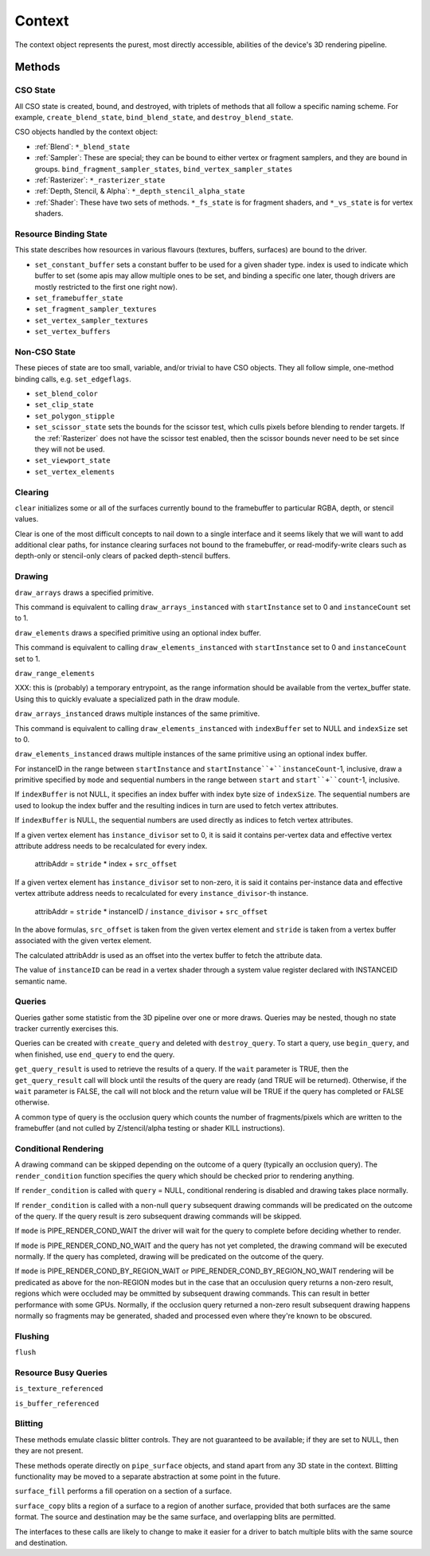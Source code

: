 Context
=======

The context object represents the purest, most directly accessible, abilities
of the device's 3D rendering pipeline.

Methods
-------

CSO State
^^^^^^^^^

All CSO state is created, bound, and destroyed, with triplets of methods that
all follow a specific naming scheme. For example, ``create_blend_state``,
``bind_blend_state``, and ``destroy_blend_state``.

CSO objects handled by the context object:

* :ref:`Blend`: ``*_blend_state``
* :ref:`Sampler`: These are special; they can be bound to either vertex or
  fragment samplers, and they are bound in groups.
  ``bind_fragment_sampler_states``, ``bind_vertex_sampler_states``
* :ref:`Rasterizer`: ``*_rasterizer_state``
* :ref:`Depth, Stencil, & Alpha`: ``*_depth_stencil_alpha_state``
* :ref:`Shader`: These have two sets of methods. ``*_fs_state`` is for
  fragment shaders, and ``*_vs_state`` is for vertex shaders.


Resource Binding State
^^^^^^^^^^^^^^^^^^^^^^

This state describes how resources in various flavours (textures,
buffers, surfaces) are bound to the driver.


* ``set_constant_buffer`` sets a constant buffer to be used for a given shader
  type. index is used to indicate which buffer to set (some apis may allow
  multiple ones to be set, and binding a specific one later, though drivers
  are mostly restricted to the first one right now).

* ``set_framebuffer_state``
* ``set_fragment_sampler_textures``
* ``set_vertex_sampler_textures``
* ``set_vertex_buffers``


Non-CSO State
^^^^^^^^^^^^^

These pieces of state are too small, variable, and/or trivial to have CSO
objects. They all follow simple, one-method binding calls, e.g.
``set_edgeflags``.

* ``set_blend_color``
* ``set_clip_state``
* ``set_polygon_stipple``
* ``set_scissor_state`` sets the bounds for the scissor test, which culls
  pixels before blending to render targets. If the :ref:`Rasterizer` does
  not have the scissor test enabled, then the scissor bounds never need to
  be set since they will not be used.
* ``set_viewport_state``
* ``set_vertex_elements``


Clearing
^^^^^^^^

``clear`` initializes some or all of the surfaces currently bound to
the framebuffer to particular RGBA, depth, or stencil values.

Clear is one of the most difficult concepts to nail down to a single
interface and it seems likely that we will want to add additional
clear paths, for instance clearing surfaces not bound to the
framebuffer, or read-modify-write clears such as depth-only or
stencil-only clears of packed depth-stencil buffers.  


Drawing
^^^^^^^

``draw_arrays`` draws a specified primitive.

This command is equivalent to calling ``draw_arrays_instanced``
with ``startInstance`` set to 0 and ``instanceCount`` set to 1.

``draw_elements`` draws a specified primitive using an optional
index buffer.

This command is equivalent to calling ``draw_elements_instanced``
with ``startInstance`` set to 0 and ``instanceCount`` set to 1.

``draw_range_elements``

XXX: this is (probably) a temporary entrypoint, as the range
information should be available from the vertex_buffer state.
Using this to quickly evaluate a specialized path in the draw
module.

``draw_arrays_instanced`` draws multiple instances of the same primitive.

This command is equivalent to calling ``draw_elements_instanced``
with ``indexBuffer`` set to NULL and ``indexSize`` set to 0.

``draw_elements_instanced`` draws multiple instances of the same primitive
using an optional index buffer.

For instanceID in the range between ``startInstance``
and ``startInstance``+``instanceCount``-1, inclusive, draw a primitive
specified by ``mode`` and sequential numbers in the range between ``start``
and ``start``+``count``-1, inclusive.

If ``indexBuffer`` is not NULL, it specifies an index buffer with index
byte size of ``indexSize``. The sequential numbers are used to lookup
the index buffer and the resulting indices in turn are used to fetch
vertex attributes.

If ``indexBuffer`` is NULL, the sequential numbers are used directly
as indices to fetch vertex attributes.

If a given vertex element has ``instance_divisor`` set to 0, it is said
it contains per-vertex data and effective vertex attribute address needs
to be recalculated for every index.

  attribAddr = ``stride`` * index + ``src_offset``

If a given vertex element has ``instance_divisor`` set to non-zero,
it is said it contains per-instance data and effective vertex attribute
address needs to recalculated for every ``instance_divisor``-th instance.

  attribAddr = ``stride`` * instanceID / ``instance_divisor`` + ``src_offset``

In the above formulas, ``src_offset`` is taken from the given vertex element
and ``stride`` is taken from a vertex buffer associated with the given
vertex element.

The calculated attribAddr is used as an offset into the vertex buffer to
fetch the attribute data.

The value of ``instanceID`` can be read in a vertex shader through a system
value register declared with INSTANCEID semantic name.


Queries
^^^^^^^

Queries gather some statistic from the 3D pipeline over one or more
draws.  Queries may be nested, though no state tracker currently
exercises this.  

Queries can be created with ``create_query`` and deleted with
``destroy_query``. To start a query, use ``begin_query``, and when finished,
use ``end_query`` to end the query.

``get_query_result`` is used to retrieve the results of a query.  If
the ``wait`` parameter is TRUE, then the ``get_query_result`` call
will block until the results of the query are ready (and TRUE will be
returned).  Otherwise, if the ``wait`` parameter is FALSE, the call
will not block and the return value will be TRUE if the query has
completed or FALSE otherwise.

A common type of query is the occlusion query which counts the number of
fragments/pixels which are written to the framebuffer (and not culled by
Z/stencil/alpha testing or shader KILL instructions).


Conditional Rendering
^^^^^^^^^^^^^^^^^^^^^

A drawing command can be skipped depending on the outcome of a query
(typically an occlusion query).  The ``render_condition`` function specifies
the query which should be checked prior to rendering anything.

If ``render_condition`` is called with ``query`` = NULL, conditional
rendering is disabled and drawing takes place normally.

If ``render_condition`` is called with a non-null ``query`` subsequent
drawing commands will be predicated on the outcome of the query.  If
the query result is zero subsequent drawing commands will be skipped.

If ``mode`` is PIPE_RENDER_COND_WAIT the driver will wait for the
query to complete before deciding whether to render.

If ``mode`` is PIPE_RENDER_COND_NO_WAIT and the query has not yet
completed, the drawing command will be executed normally.  If the query
has completed, drawing will be predicated on the outcome of the query.

If ``mode`` is PIPE_RENDER_COND_BY_REGION_WAIT or
PIPE_RENDER_COND_BY_REGION_NO_WAIT rendering will be predicated as above
for the non-REGION modes but in the case that an occulusion query returns
a non-zero result, regions which were occluded may be ommitted by subsequent
drawing commands.  This can result in better performance with some GPUs.
Normally, if the occlusion query returned a non-zero result subsequent
drawing happens normally so fragments may be generated, shaded and
processed even where they're known to be obscured.


Flushing
^^^^^^^^

``flush``


Resource Busy Queries
^^^^^^^^^^^^^^^^^^^^^

``is_texture_referenced``

``is_buffer_referenced``



Blitting
^^^^^^^^

These methods emulate classic blitter controls. They are not guaranteed to be
available; if they are set to NULL, then they are not present.

These methods operate directly on ``pipe_surface`` objects, and stand
apart from any 3D state in the context.  Blitting functionality may be
moved to a separate abstraction at some point in the future.

``surface_fill`` performs a fill operation on a section of a surface.

``surface_copy`` blits a region of a surface to a region of another surface,
provided that both surfaces are the same format. The source and destination
may be the same surface, and overlapping blits are permitted.

The interfaces to these calls are likely to change to make it easier
for a driver to batch multiple blits with the same source and
destination.

